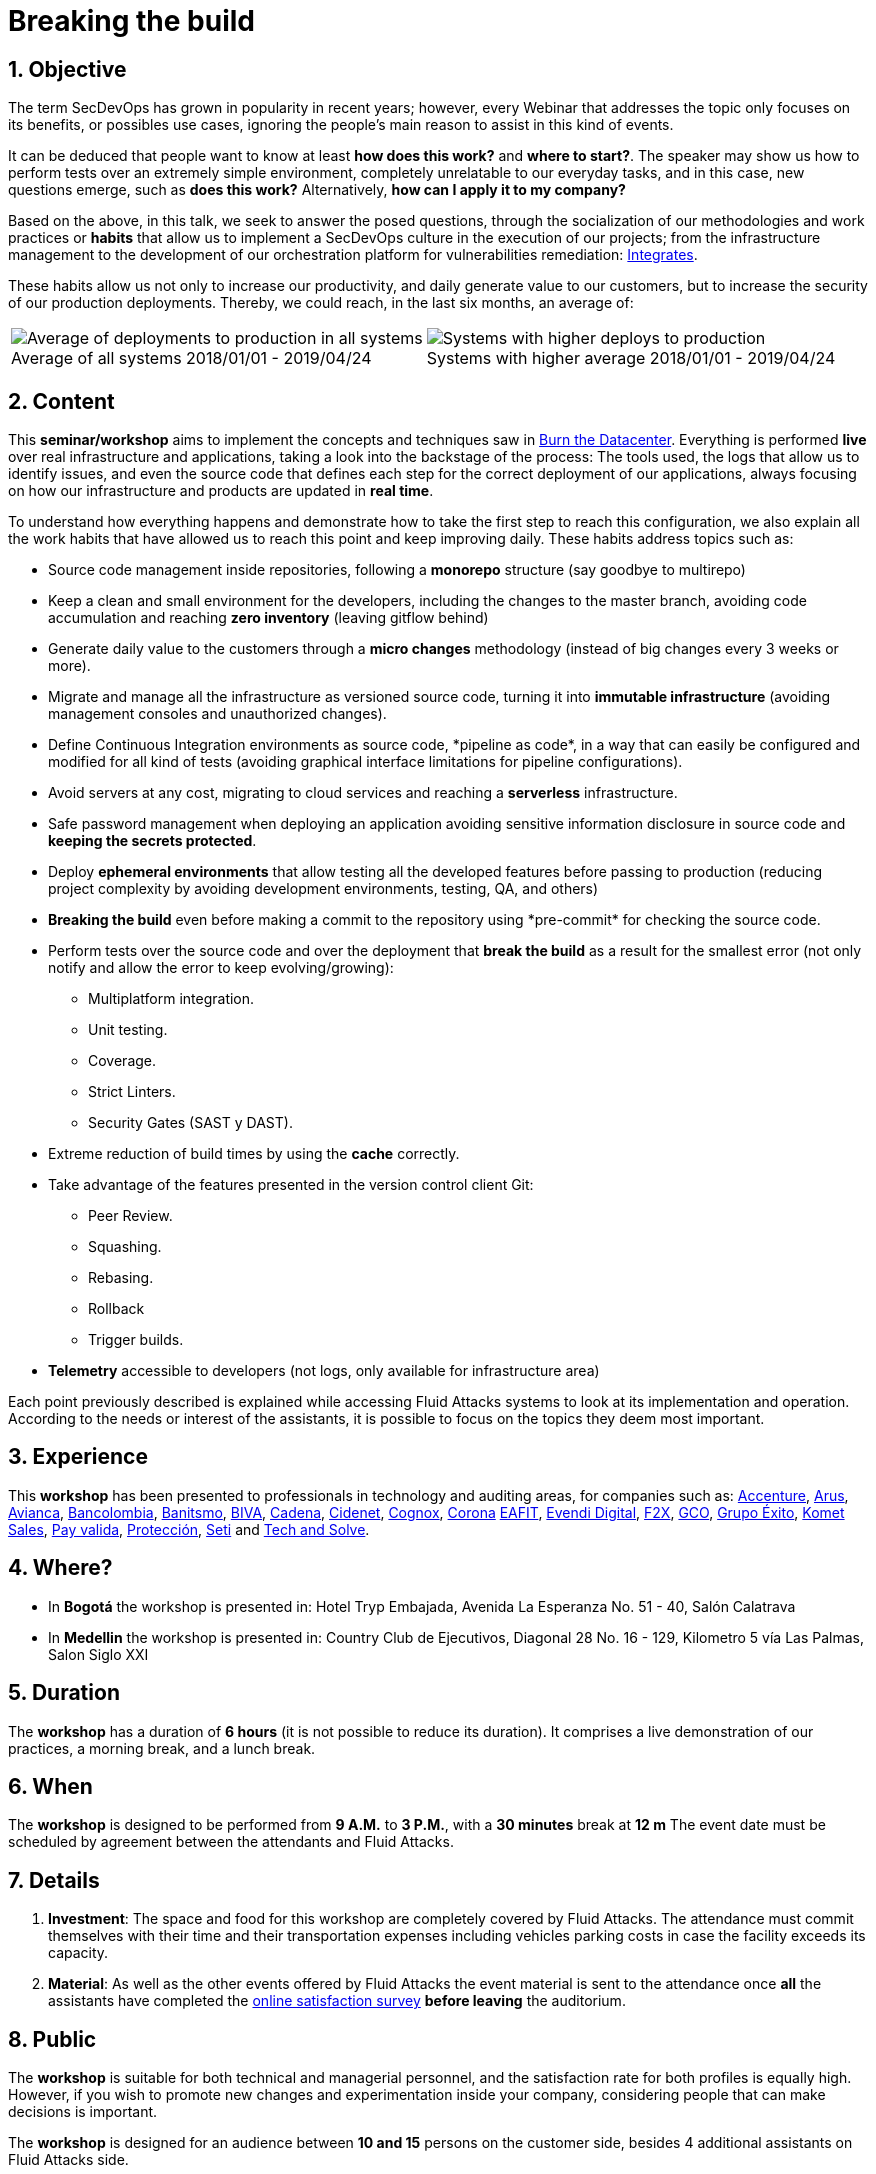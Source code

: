 ﻿:slug: events/breaking-the-build/
:subtitle: Our SecDevOps Habits
:category: events
:description: This page aims to inform the customer about the different talks offered by Fluid Attacks. In the Breaking the Build conference we talk about our SecDevOps habits that allow us to keep improving and changing every day, and the first steps to implement these habits on your company.
:keywords: Fluid Attacks, SecDevOps, Security, Development, Technology, CI-CD.

= Breaking the build

== 1. Objective

The term +SecDevOps+ has grown in popularity in recent years;
however, every Webinar that addresses the topic
only focuses on its benefits, or possibles use cases,
ignoring the people’s main reason to assist in this kind of events.

It can be deduced that people want to know at least
*how does this work?* and *where to start?*.
The speaker may show us how to perform tests
over an extremely simple environment,
completely unrelatable to our everyday tasks,
and in this case, new questions emerge, such as
*does this work?* Alternatively, *how can I apply it to my company?*

Based on the above,
in this talk, we seek to answer the posed questions,
through the socialization of our methodologies and work practices
or *habits* that allow us to implement a +SecDevOps+ culture
in the execution of our projects;
from the infrastructure management
to the development of our orchestration platform
for vulnerabilities remediation:
[button]#link:../../products/integrates/[Integrates]#.

These habits allow us not only to increase our productivity,
and daily generate value to our customers,
but to increase the security of our production deployments.
Thereby, we could reach, in the last six months, an average of:

[role="tb-alt"]
[frame="none",cols=2,caption=""]
|====
a|[caption=""]
.Average of all systems 2018/01/01 - 2019/04/24
image::global-average.png[Average of deployments to production in all systems]
a|[caption=""]
.Systems with higher average 2018/01/01 - 2019/04/24
image::max-average.png[Systems with higher deploys to production]
|====

== 2. Content

This *seminar/workshop* aims to implement
the concepts and techniques saw in
[button]#link:../burn-the-datacenter/[Burn the Datacenter]#.
Everything is performed *live*
over real infrastructure and applications,
taking a look into the backstage of the process:
The tools used,
the logs that allow us to identify issues,
and even the source code that defines each step
for the correct deployment of our applications,
always focusing on how our infrastructure and products
are updated in *real time*.

To understand how everything happens
and demonstrate how to take the first step to reach this configuration,
we also explain all the work habits
that have allowed us to reach this point and keep improving daily.
These habits address topics such as:

* Source code management inside repositories,
following a *monorepo* structure
(say goodbye to multirepo)

* Keep a clean and small environment for the developers,
including the changes to the master branch,
avoiding code accumulation
and reaching *zero inventory* (leaving +gitflow+ behind)

* Generate daily value to the customers
through a *micro changes* methodology
(instead of big changes every +3+ weeks or more).

* Migrate and manage all the infrastructure as versioned source code,
turning it into *immutable infrastructure*
(avoiding management consoles and unauthorized changes).

* Define  Continuous Integration environments as source code,
+*pipeline as code*+,
in a way that can easily be configured
and modified for all kind of tests
(avoiding graphical interface limitations
for pipeline configurations).

* Avoid servers at any cost,
migrating to cloud services
and reaching a *serverless* infrastructure.

* Safe password management when deploying an application
avoiding sensitive information disclosure in source code
and *keeping the secrets protected*.

* Deploy *ephemeral environments*
that allow testing all the developed features
before passing to production
(reducing project complexity by avoiding development environments,
testing, +QA+, and others)

* *Breaking the build* even before making a +commit+ to the repository
using +*pre-commit*+ for checking the source code.

* Perform tests over the source code and over the deployment
that *break the build* as a result for the smallest error
(not only notify and allow the error to keep evolving/growing):

** Multiplatform integration.
** Unit testing.
** Coverage.
** Strict +Linters+.
** +Security Gates (SAST y DAST)+.

* Extreme reduction of +build+ times
by using the *cache* correctly.

*  Take advantage of the features presented
in the version control client +Git+:

** +Peer Review+.
** +Squashing+.
** +Rebasing+.
** +Rollback+
** +Trigger builds+.

* *Telemetry* accessible to developers
(not logs, only available for infrastructure area)

Each point previously described is explained
while accessing +Fluid Attacks+ systems
to look at its implementation and operation.
According to the needs or interest of the assistants,
it is possible to focus on the topics they deem most important.

== 3. Experience

This *workshop* has been presented to professionals
in technology and auditing areas, for companies such as:
link:https://www.accenture.com/co-es/new-applied-now[+Accenture+],
link:https://www.arus.com.co/[+Arus+],
link:https://www.avianca.com/co/es/[+Avianca+],
link:https://www.grupobancolombia.com/wps/portal/personas[+Bancolombia+],
link:https://www.banistmo.com/[+Banitsmo+],
link:https://www.biva.mx/en/web/portal-biva/home[+BIVA+],
link:http://www.cadena.com.co/es/home.aspx[+Cadena+],
link:http://cidenet.com.co/[+Cidenet+],
link:http://www.cognox.co[+Cognox+],
link:https://www.corona.co/[+Corona+]
link:http://www.eafit.edu.co/[+EAFIT+],
link:https://evendidigital.com/[+Evendi Digital+],
link:https://www.f2x.com.co/[+F2X+], link:http://www.gco.com.co/[+GCO+],
link:https://www.grupoexito.com.co/es/[+Grupo Éxito+],
link:https://www.kometsales.com/[+Komet Sales+],
link:https://www.payvalida.com/co/es/[+Pay valida+],
link:https://www.proteccion.com/wps/portal/proteccion/[+Protección+],
link:http://www.seti.com.co/sitios/seti/Paginas/HomePageSeti.aspx[+Seti+]
and link:http://www.techandsolve.com/[+Tech and Solve+].

== 4. Where?

* In *Bogotá* the workshop is presented in:
Hotel Tryp Embajada, Avenida La Esperanza No. 51 - 40, Salón Calatrava

* In *Medellin* the workshop is presented in:
Country Club de Ejecutivos, Diagonal 28 No. 16 - 129,
Kilometro 5 vía Las Palmas, Salon Siglo XXI

== 5. Duration

The *workshop* has a duration of *6 hours*
(it is not possible to reduce its duration).
It comprises a live demonstration of our practices,
a morning break, and a lunch break.

== 6. When

The *workshop* is designed to be performed from *9 A.M.* to *3 P.M.*,
with a *30 minutes* break at *12 m*
The event date must be scheduled by agreement
between the attendants and +Fluid Attacks+.

== 7. Details

. *Investment*: The space and food for this workshop
are completely covered by +Fluid Attacks+.
The attendance must commit themselves with their time
and their transportation expenses
including vehicles parking costs
in case the facility exceeds its capacity.

. *Material*: As well as the other events
offered by +Fluid Attacks+
the event material is sent to the attendance
once *all* the assistants have completed the
[button]#link:http://go.fluidattacks.com/rompiendo-el-build[online satisfaction survey]#
*before leaving* the auditorium.

== 8. Public

The *workshop* is suitable for both technical and managerial personnel,
and the satisfaction rate for both profiles is equally high.
However, if you wish to promote new changes
and experimentation inside your company,
considering people that can make decisions is important.

The *workshop* is designed for an audience
between *10 and 15* persons on the customer side,
besides +4+ additional assistants on +Fluid Attacks+ side.

== 9. Requirements

[button]#link:../#requirements[Requirements]#

== 10. Speakers

* [button]#link:../../people/jrestrepo/[Juan Restrepo]#
* [button]#link:../../people/ralvarez/[Rafael Álvarez]#
* [button]#link:../../people/dsalazar/[Daniel Salazar]#
